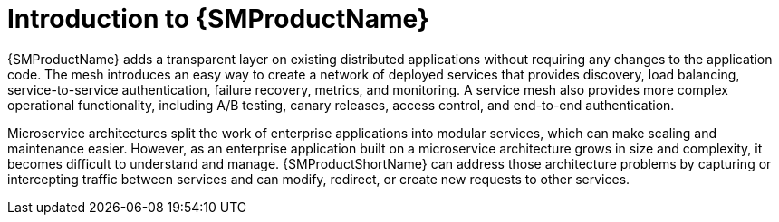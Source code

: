 ////
Module included in the following assemblies:
* about/ossm-about-openshift-service-mesh.adoc
////

:_mod-docs-content-type: CONCEPT
[id="ossm-servicemesh-overview_{context}"]
= Introduction to {SMProductName}

{SMProductName} adds a transparent layer on existing distributed applications without requiring any changes to the application code. The mesh introduces an easy way to create a network of deployed services that provides discovery, load balancing, service-to-service authentication, failure recovery, metrics, and monitoring. A service mesh also provides more complex operational functionality, including A/B testing, canary releases, access control, and end-to-end authentication.

Microservice architectures split the work of enterprise applications into modular services, which can make scaling and maintenance easier. However, as an enterprise application built on a microservice architecture grows in size and complexity, it becomes difficult to understand and manage. {SMProductShortName} can address those architecture problems by capturing or intercepting traffic between services and can modify, redirect, or create new requests to other services.